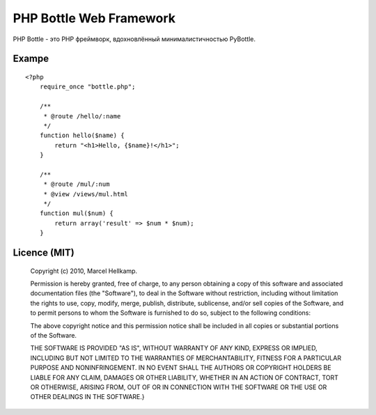 PHP Bottle Web Framework
========================
PHP Bottle - это PHP фреймворк, вдохновлённый минималистичностью PyBottle.

Exampe
------
::

    <?php
        require_once "bottle.php";

        /**
         * @route /hello/:name
         */
        function hello($name) {
            return "<h1>Hello, {$name}!</h1>";
        }

        /**
         * @route /mul/:num
         * @view /views/mul.html
         */
        function mul($num) {
            return array('result' => $num * $num);
        }


Licence (MIT)
-------------

    Copyright (c) 2010, Marcel Hellkamp.

    Permission is hereby granted, free of charge, to any person obtaining a copy
    of this software and associated documentation files (the "Software"), to deal
    in the Software without restriction, including without limitation the rights
    to use, copy, modify, merge, publish, distribute, sublicense, and/or sell
    copies of the Software, and to permit persons to whom the Software is
    furnished to do so, subject to the following conditions:

    The above copyright notice and this permission notice shall be included in
    all copies or substantial portions of the Software.

    THE SOFTWARE IS PROVIDED "AS IS", WITHOUT WARRANTY OF ANY KIND, EXPRESS OR
    IMPLIED, INCLUDING BUT NOT LIMITED TO THE WARRANTIES OF MERCHANTABILITY,
    FITNESS FOR A PARTICULAR PURPOSE AND NONINFRINGEMENT. IN NO EVENT SHALL THE
    AUTHORS OR COPYRIGHT HOLDERS BE LIABLE FOR ANY CLAIM, DAMAGES OR OTHER
    LIABILITY, WHETHER IN AN ACTION OF CONTRACT, TORT OR OTHERWISE, ARISING FROM,
    OUT OF OR IN CONNECTION WITH THE SOFTWARE OR THE USE OR OTHER DEALINGS IN
    THE SOFTWARE.}

